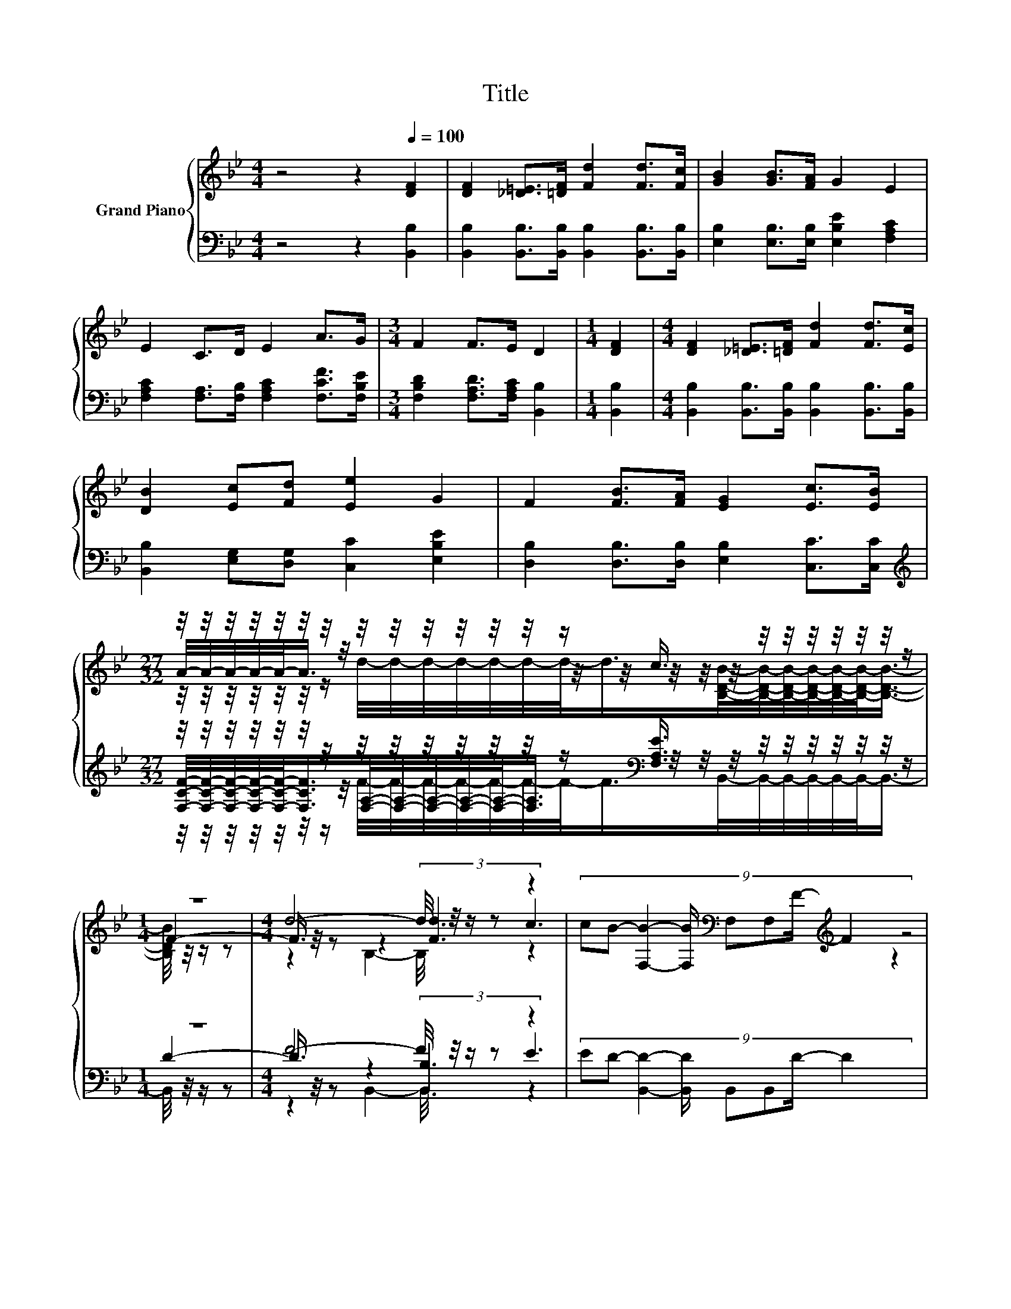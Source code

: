X:1
T:Title
%%score { ( 1 3 4 ) | ( 2 5 6 ) }
L:1/8
M:4/4
K:Bb
V:1 treble nm="Grand Piano"
V:3 treble 
V:4 treble 
V:2 bass 
V:5 bass 
V:6 bass 
V:1
 z4 z2[Q:1/4=100] [DF]2 | [DF]2 [_D=E]>[=DF] [Fd]2 [Fd]>[Fc] | [GB]2 [GB]>[FA] G2 E2 | %3
 E2 C>D E2 A>G |[M:3/4] F2 F>E D2 |[M:1/4] [DF]2 |[M:4/4] [DF]2 [_D=E]>[=DF] [Fd]2 [Fd]>[Ec] | %7
 [DB]2 [Ec][Fd] [Ee]2 G2 | F2 [FB]>[FA] [EG]2 [Ec]>[EB] | %9
[M:27/32] z/4 z/4 z/4 z/4 z/4 z/4 z/4 z/4 z/4 z/4 z/4 z/4 z/4 z/4 z/ c3/4 z/4 z/4 z/4 z/4 z/4 z/4 z/ | %10
[M:1/4] z2 |[M:4/4] d4- d/4 z/4 z/ z z2 | (9:8:8cB- [F,B]2- [F,B]/[K:bass] F,F,F/-[K:treble] F2 | %13
 e4- e/4 z/4 z/ z z2 | (9:8:8dc- [A,c]2- [A,c]/ A,A,F/- F2 | %15
 (9:8:8[Ff]2 [Fe]2 [Fd]/ [Ec]/-[Ec]3/2[GB]/-[GB]3/2G/ | (7:8:5F3/2A3/2.B/ c3/2 [Fe]2 | %17
 (9:8:8[Fd]2 [Fc]2 [FB]/ A/-A3/2G/-G3/2e/ |[M:7/8] d2- d/4 z/4 z/ z z z2 |] %19
V:2
 z4 z2 [B,,B,]2 | [B,,B,]2 [B,,B,]>[B,,B,] [B,,B,]2 [B,,B,]>[B,,B,] | %2
 [E,B,]2 [E,B,]>[E,B,] [E,B,E]2 [F,A,C]2 | [F,A,C]2 [F,A,]>[F,B,] [F,A,C]2 [F,CF]>[F,B,E] | %4
[M:3/4] [F,B,D]2 [F,A,D]>[F,A,C] [B,,B,]2 |[M:1/4] [B,,B,]2 | %6
[M:4/4] [B,,B,]2 [B,,B,]>[B,,B,] [B,,B,]2 [B,,B,]>[B,,B,] | [B,,B,]2 [E,G,][D,G,] [C,C]2 [E,B,E]2 | %8
 [D,B,]2 [D,B,]>[D,B,] [E,B,]2 [C,C]>[C,C] | %9
[M:27/32][K:treble] z/4 z/4 z/4 z/4 z/4 z/4 z/4 z/4 z/4 z/4 z/4 z/4 z/4 z/4 z/[K:bass] [F,A,E]3/4 z/4 z/4 z/4 z/4 z/4 z/4 z/ | %10
[M:1/4] z2 |[M:4/4] F4- F/4 z/4 z/ z z2 | (9:8:8ED- [B,,D]2- [B,,D]/ B,,B,,D/- D2 | %13
 G4- G/4 z/4 z/ z[K:treble] z2 | (9:8:8F[K:bass]E- [F,E]2- [F,E]/ F,F,[F,A,]/- [F,A,]2 | %15
 (9:8:8[D,B,]2 [C,A,]2 [B,,B,]/ [E,G,]/-[E,G,]3/2[E,B,]/-[E,B,]3/2[E,B,E]/ | %16
 [A,C]2- [A,C]/4 z/4 z/ z z4 | %17
 (9:8:8[B,,B,]2 [C,A,]2 [D,B,]/ [E,B,E]/-[E,B,E]3/2[E,B,E]/-[E,B,E]3/2[E,B,F]/ | %18
[M:7/8] [B,F]2- [B,F]/4 z/4 z/ z z z2 |] %19
V:3
 x8 | x8 | x8 | x8 |[M:3/4] x6 |[M:1/4] x2 |[M:4/4] x8 | x8 | x8 | %9
[M:27/32] A/4-A/4-A/4-A/4-A/-<A/ z/4 z/4 z/4 z/4 z/4 z/4 z/4 z/4 z/4 z/4 z/4 z/4 z/4 z/4 z/4 z/4 z/4 z/ | %10
[M:1/4] F2- |[M:4/4] F3/4 z/4 z z2 (3:2:2[Fd]3 c3 | x4[K:bass] x57/32[K:treble] x2 | %13
 z4 (5:4:4[Ge]-[B,Ge]3/2 d/- d2 | x8 | x481/60 | x8 | x481/60 |[M:7/8] z2 c3/2-c/4 z/4 [DB]3 |] %19
V:4
 x8 | x8 | x8 | x8 |[M:3/4] x6 |[M:1/4] x2 |[M:4/4] x8 | x8 | x8 | %9
[M:27/32] z/4 z/4 z/4 z/4 z/4 z/4 z/ d/4-d/4-d/4-d/4-d/4-d/4-d/-<d/[B,DB]/4-[B,DB]/4-[B,DB]/4-[B,DB]/4-[B,DB]/4-[B,DB]/-<[B,DB]/- | %10
[M:1/4] [B,DB]/4 z/4 z/ z |[M:4/4] z2 B,2- B,/4 z/4 z/ z z2 | x4[K:bass] x57/32[K:treble] x2 | %13
 z2 B,2- B,/4 z/4 z/ z z2 | x8 | x481/60 | x8 | x481/60 |[M:7/8] x7 |] %19
V:5
 x8 | x8 | x8 | x8 |[M:3/4] x6 |[M:1/4] x2 |[M:4/4] x8 | x8 | x8 | %9
[M:27/32][K:treble] [F,CF]/4-[F,CF]/4-[F,CF]/4-[F,CF]/4-[F,CF]/-<[F,CF]/[F,A,]/4-[F,A,]/4-[F,A,]/4-[F,A,]/4-[F,A,]/-<[F,A,]/[K:bass] z/4 z/4 z/4 z/4 z/4 z/4 z/4 z/4 z/4 z/ | %10
[M:1/4] D2- |[M:4/4] D3/4 z/4 z z2 (3:2:2[B,,B,]3 E3 | x8 | %13
 z4 (5:4:4[B,,B,]B,,3/2[K:treble] F/- F2 | x57/64[K:bass] x7 | x481/60 | %16
 (7:8:5F,3/2[F,CF]3/2.[F,B,F]/ [F,A,F]3/2 [C,A,]2 | x481/60 | %18
[M:7/8] F,2- [F,A,E]3/2-[F,A,E]/4 z/4 [B,,B,]3 |] %19
V:6
 x8 | x8 | x8 | x8 |[M:3/4] x6 |[M:1/4] x2 |[M:4/4] x8 | x8 | x8 | %9
[M:27/32][K:treble] z/4 z/4 z/4 z/4 z/4 z/4 z/ F/4-F/4-F/4-F/4-F/4-F/4-F/-<F/[K:bass]B,,/4-B,,/4-B,,/4-B,,/4-B,,/4-B,,/-<B,,/- | %10
[M:1/4] B,,/4 z/4 z/ z |[M:4/4] z2 B,,2- B,,/4 z/4 z/ z z2 | x8 | %13
 z2 B,,2- B,,/4 z/4 z/ z[K:treble] z2 | x57/64[K:bass] x7 | x481/60 | x8 | x481/60 |[M:7/8] x7 |] %19


